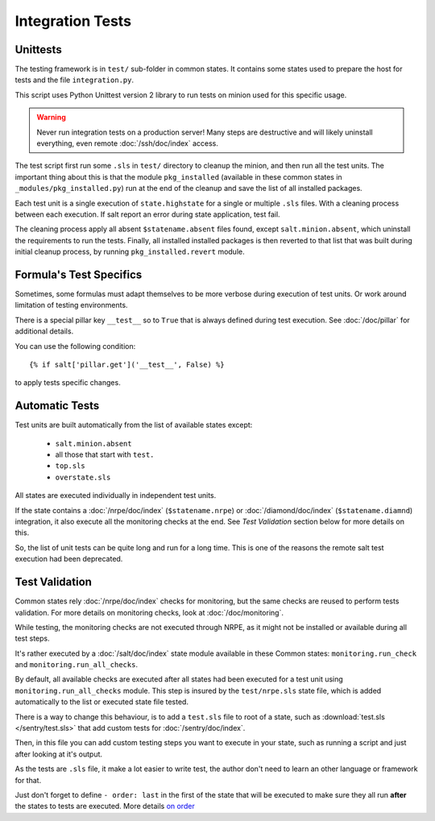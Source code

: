 Integration Tests
=================

Unittests
---------

The testing framework is in ``test/`` sub-folder in common states.
It contains some states used to prepare the host for tests and the file
``integration.py``.

This script uses Python Unittest version 2 library to run tests on minion used
for this specific usage.

.. warning::

   Never run integration tests on a production server!
   Many steps are destructive and will likely uninstall everything, even remote
   :doc:`/ssh/doc/index` access.

The test script first run some ``.sls`` in ``test/`` directory to cleanup the
minion, and then run all the test units. The important thing about this is that
the module ``pkg_installed`` (available in these common states in
``_modules/pkg_installed.py``) run at the end of the cleanup and save the list
of all installed packages.

Each test unit is a single execution of ``state.highstate`` for a single or
multiple ``.sls`` files. With a cleaning process between each execution.
If salt report an error during state application, test fail.

The cleaning process apply all absent ``$statename.absent`` files found, except
``salt.minion.absent``, which uninstall the requirements to run the tests.
Finally, all installed installed packages is then reverted to that list that
was built during initial cleanup process, by running ``pkg_installed.revert``
module.

Formula's Test Specifics
------------------------

Sometimes, some formulas must adapt themselves to be more verbose during
execution of test units. Or work around limitation of testing environments.

There is a special pillar key ``__test__`` so to ``True`` that is always defined
during test execution. See :doc:`/doc/pillar` for additional details.

You can use the following condition::

  {% if salt['pillar.get']('__test__', False) %}

to apply tests specific changes.

Automatic Tests
---------------

Test units are built automatically from the list of available states except:

 - ``salt.minion.absent``
 - all those that start with ``test.``
 - ``top.sls``
 - ``overstate.sls``

All states are executed individually in independent test units.

If the state contains a :doc:`/nrpe/doc/index` (``$statename.nrpe``) or
:doc:`/diamond/doc/index` (``$statename.diamnd``) integration, it also execute
all the monitoring checks at the end. See *Test Validation* section below for
more details on this.

So, the list of unit tests can be quite long and run for a long time.
This is one of the reasons the remote salt test execution had been deprecated.

.. _test_validation:

Test Validation
---------------

Common states rely :doc:`/nrpe/doc/index` checks for monitoring, but the same
checks are reused to perform tests validation. For more details on monitoring
checks, look at :doc:`/doc/monitoring`.

While testing, the monitoring checks are not executed through NRPE, as it might
not be installed or available during all test steps.

It's rather executed by a :doc:`/salt/doc/index` state module available in these
Common states: ``monitoring.run_check`` and ``monitoring.run_all_checks``.

By default, all available checks are executed after all states had been executed
for a test unit using ``monitoring.run_all_checks`` module. This step is insured by
the ``test/nrpe.sls`` state file, which is added automatically to the list or
executed state file tested.

There is a way to change this behaviour, is to add a ``test.sls`` file to root
of a state, such as :download:`test.sls </sentry/test.sls>` that add custom
tests for :doc:`/sentry/doc/index`.

Then, in this file you can add custom testing steps you want to execute in your
state, such as running a script and just after looking at it's output.

As the tests are ``.sls`` file, it make a lot easier to write test, the author
don't need to learn an other language or framework for that.

Just don't forget to define ``- order: last`` in the first of the state that
will be executed to make sure they all run **after** the states to tests are
executed. More details
`on order <http://docs.saltstack.com/ref/states/ordering.html#the-order-option>`__

